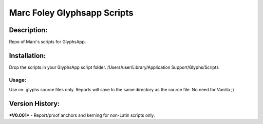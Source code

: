 =====
Marc Foley Glyphsapp Scripts
=====

Description:
-----
Repo of Marc's scripts for GlyphsApp.

Installation:
-----
Drop the scripts in your GlyphsApp script folder.
/Users/user/Library/Application Support/Glyphs/Scripts

Usage:
____
Use on .glyphs source files only. Reports will save to the same directory as the source file. No need for Vanilla ;)

Version History:
-----
***V0.001***
- Report/proof anchors and kerning for non-Latin scripts only.